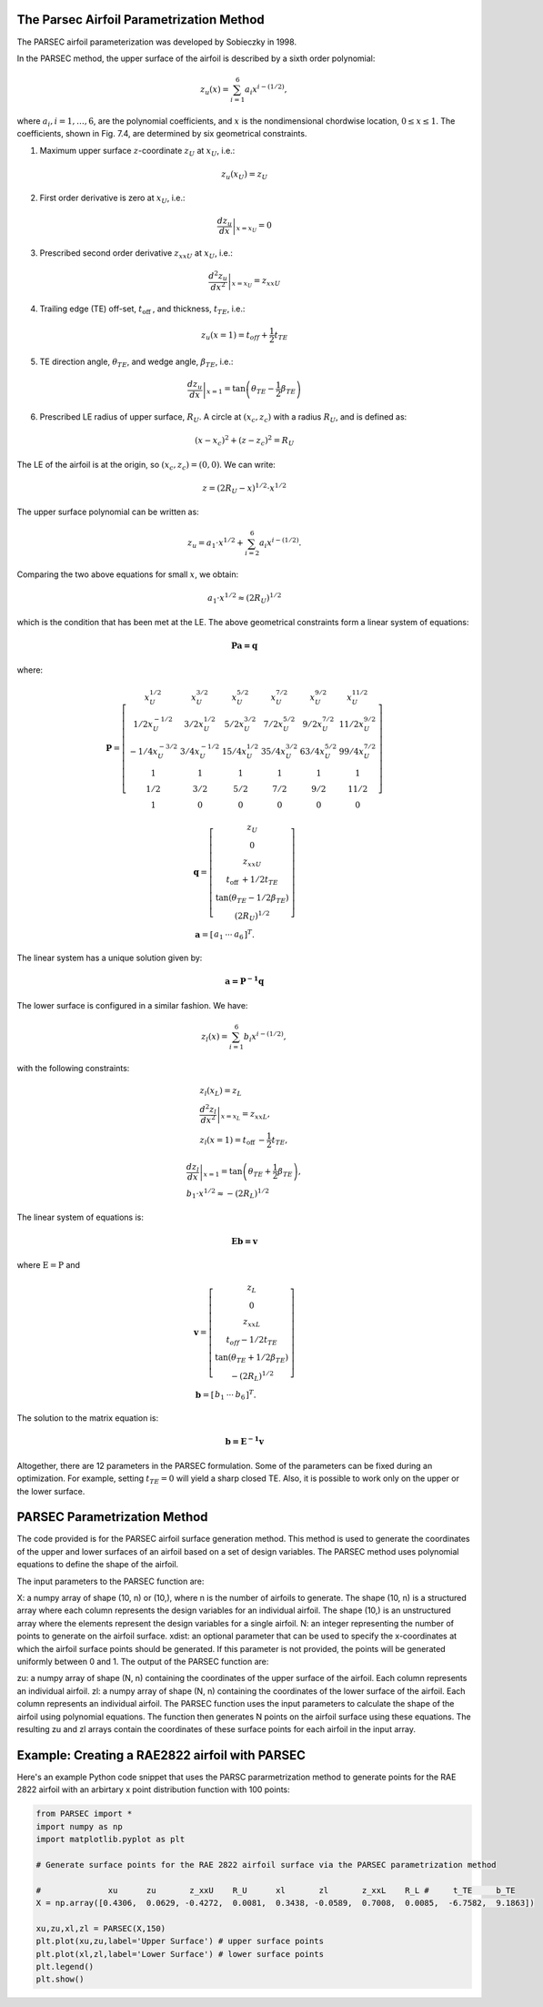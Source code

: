 .. _PARSEC_parametrization_method:

The Parsec Airfoil Parametrization Method
==========================================

The PARSEC airfoil parameterization was developed by Sobieczky in 1998. 

\In the PARSEC method, the upper surface of the airfoil is described by a
sixth order polynomial:

.. math:: z_{u}(x)=\sum_{i=1}^{6} a_{i} x^{i-(1 / 2)},

where :math:`a_{i}, i=1, \ldots, 6`, are the polynomial coefficients,
and :math:`x` is the nondimensional chordwise location,
:math:`0 \leq x \leq 1`. The coefficients, shown in Fig. 7.4, are
determined by six geometrical constraints.

#. Maximum upper surface :math:`z`-coordinate :math:`z_{U}` at
   :math:`x_{U}`, i.e.:

.. math:: z_{u}\left(x_{U}\right)=z_{U}

2. First order derivative is zero at :math:`x_{U}`, i.e.:

.. math:: \left.\frac{d z_{u}}{d x}\right|_{x=x_{U}}=0

3. Prescribed second order derivative :math:`z_{x x U}` at
   :math:`x_{U}`, i.e.:

.. math:: \left.\frac{d^{2} z_{u}}{d x^{2}}\right|_{x=x_{U}}=z_{x x U}

4. Trailing edge (TE) off-set, :math:`t_{\text {off }}`, and thickness,
   :math:`t_{T E}`, i.e.:

.. math:: z_{u}(x=1)=t_{o f f}+\frac{1}{2} t_{T E}

5. TE direction angle, :math:`\theta_{T E}`, and wedge angle,
   :math:`\beta_{T E}`, i.e.:

.. math:: \left.\frac{d z_{u}}{d x}\right|_{x=1}=\tan \left(\theta_{T E}-\frac{1}{2} \beta_{T E}\right)

6. Prescribed LE radius of upper surface, :math:`R_{U}`. A circle at
   :math:`\left(x_{c}, z_{c}\right)` with a radius :math:`R_{U}`, and is
   defined as:

.. math:: \left(x-x_{c}\right)^{2}+\left(z-z_{c}\right)^{2}=R_{U}

The LE of the airfoil is at the origin, so
:math:`\left(x_{c}, z_{c}\right)=(0,0)`. We can write:

.. math:: z=\left(2 R_{U}-x\right)^{1 / 2} \cdot x^{1 / 2}

The upper surface polynomial can be written as:

.. math:: z_{u}=a_{1} \cdot x^{1 / 2}+\sum_{i=2}^{6} a_{i} x^{i-(1 / 2)} .

Comparing the two above equations for small :math:`x`, we obtain:

.. math:: a_{1} \cdot x^{1 / 2} \approx\left(2 R_{U}\right)^{1 / 2}

which is the condition that has been met at the LE. The above geometrical
constraints form a linear system of
equations:

.. math:: \boldsymbol {P a=q}

where:

.. math::

   \boldsymbol{P}=\left[\begin{array}{cccccc}
   x_{U}^{1 / 2} & x_{U}^{3 / 2} & x_{U}^{5 / 2} & x_{U}^{7 / 2} & x_{U}^{9 / 2} & x_{U}^{11 / 2} \\
   1 / 2 x_{U}^{-1 / 2} & 3 / 2 x_{U}^{1 / 2} & 5 / 2 x_{U}^{3 / 2} & 7 / 2 x_{U}^{5 / 2} & 9 / 2 x_{U}^{7 / 2} & 11 / 2 x_{U}^{9 / 2} \\
   -1 / 4 x_{U}^{-3 / 2} & 3 / 4 x_{U}^{-1 / 2} & 15 / 4 x_{U}^{1 / 2} & 35 / 4 x_{U}^{3 / 2} & 63 / 4 x_{U}^{5 / 2} & 99 / 4 x_{U}^{7 / 2} \\
   1 & 1 & 1 & 1 & 1 & 1 \\
   1 / 2 & 3 / 2 & 5 / 2 & 7 / 2 & 9 / 2 & 11 / 2 \\
   1 & 0 & 0 & 0 & 0 & 0
   \end{array}\right]

.. math::

   \begin{gathered}
   \boldsymbol{q}=\left[\begin{array}{c}
   z_{U} \\
   0 \\
   z_{x x U} \\
   t_{\text {off }}+1 / 2 t_{T E} \\
   \tan \left(\theta_{T E}-1 / 2 \beta_{T E}\right) \\
   \left(2 R_{U}\right)^{1 / 2}
   \end{array}\right] \\
   \boldsymbol{a}=\left[\begin{array}{lll}
   a_{1} & \cdots & a_{6}
   \end{array}\right]^{T} .
   \end{gathered}

The linear system has a unique solution given by:

.. math:: \boldsymbol {a={P}^{-1} q}

The lower surface is configured in a similar fashion. We have:

.. math:: z_{l}(x)=\sum_{i=1}^{6} b_{i} x^{i-(1 / 2)},

with the following constraints:

.. math::

   \begin{gathered}
   z_{l}\left(x_{L}\right)=z_{L} \\
   \left.\frac{d^{2} z_{l}}{d x^{2}}\right|_{x=x_{L}}=z_{x x L}, \\
   z_{l}(x=1)=t_{\text {off }}-\frac{1}{2} t_{T E},
   \end{gathered}

.. math::

   \begin{gathered}
   \left.\frac{d z_{l}}{d x}\right|_{x=1}=\tan \left(\theta_{T E}+\frac{1}{2} \beta_{T E}\right), \\
   b_{1} \cdot x^{1 / 2} \approx-\left(2 R_{L}\right)^{1 / 2}
   \end{gathered}

The linear system of equations is:

.. math:: \boldsymbol{Eb=v}

where :math:`\mathrm{E}=\mathrm{P}` and

.. math::

   \begin{gathered}
   \boldsymbol{v}=\left[\begin{array}{c}
   z_{L} \\
   0 \\
   z_{x x L} \\
   t_{o f f}-1 / 2 t_{T E} \\
   \tan \left(\theta_{T E}+1 / 2 \beta_{T E}\right) \\
   -\left(2 R_{L}\right)^{1 / 2}
   \end{array}\right] \\
   \boldsymbol{b}=\left[\begin{array}{lll}
   b_{1} & \cdots & b_{6}
   \end{array}\right]^{T} .
   \end{gathered}

The solution to the matrix equation is:

.. math:: \boldsymbol {b={E}^{-1} v}

Altogether, there are 12 parameters in the PARSEC formulation. Some of
the parameters can be fixed during an optimization. For example, setting
:math:`t_{T E}=0` will yield a sharp closed TE. Also, it is possible to
work only on the upper or the lower surface.


PARSEC Parametrization Method
================================

The code provided is for the PARSEC airfoil surface generation method. This method is used to generate the coordinates of the upper and lower surfaces of an airfoil based on a set of design variables. The PARSEC method uses polynomial equations to define the shape of the airfoil.

The input parameters to the PARSEC function are:

X: a numpy array of shape (10, n) or (10,), where n is the number of airfoils to generate. The shape (10, n) is a structured array where each column represents the design variables for an individual airfoil. The shape (10,) is an unstructured array where the elements represent the design variables for a single airfoil.
N: an integer representing the number of points to generate on the airfoil surface.
xdist: an optional parameter that can be used to specify the x-coordinates at which the airfoil surface points should be generated. If this parameter is not provided, the points will be generated uniformly between 0 and 1.
The output of the PARSEC function are:

zu: a numpy array of shape (N, n) containing the coordinates of the upper surface of the airfoil. Each column represents an individual airfoil.
zl: a numpy array of shape (N, n) containing the coordinates of the lower surface of the airfoil. Each column represents an individual airfoil.
The PARSEC function uses the input parameters to calculate the shape of the airfoil using polynomial equations. The function then generates N points on the airfoil surface using these equations. The resulting zu and zl arrays contain the coordinates of these surface points for each airfoil in the input array.

Example: Creating a RAE2822 airfoil with PARSEC
===============================================

Here's an example Python code snippet that uses the PARSC pararmetrization method to generate points for the RAE 2822 airfoil with an arbirtary x point distribution function with 100 points:

.. code-block::

    from PARSEC import *
    import numpy as np
    import matplotlib.pyplot as plt

    # Generate surface points for the RAE 2822 airfoil surface via the PARSEC parametrization method

    #              xu      zu       z_xxU    R_U      xl       zl       z_xxL    R_L #     t_TE     b_TE
    X = np.array([0.4306,  0.0629, -0.4272,  0.0081,  0.3438, -0.0589,  0.7008,  0.0085,  -6.7582,  9.1863])

    xu,zu,xl,zl = PARSEC(X,150)
    plt.plot(xu,zu,label='Upper Surface') # upper surface points          
    plt.plot(xl,zl,label='Lower Surface') # lower surface points          
    plt.legend()
    plt.show()